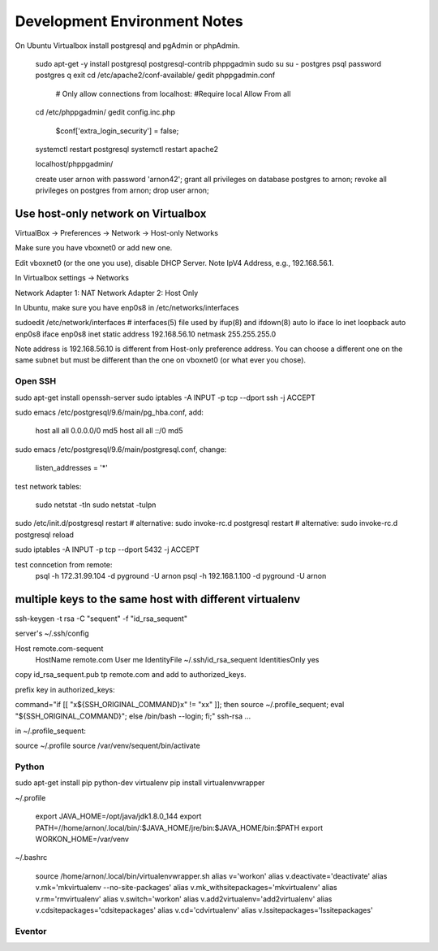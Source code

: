 =============================
Development Environment Notes
=============================


On Ubuntu Virtualbox install postgresql and pgAdmin or phpAdmin.

    sudo apt-get -y install postgresql postgresql-contrib phppgadmin
    sudo su
    su - postgres
    psql
    \password postgres
    \q
    exit
    cd /etc/apache2/conf-available/
    gedit phppgadmin.conf
    
        # Only allow connections from localhost:
        #Require local
        Allow From all
    
    cd /etc/phppgadmin/
    gedit config.inc.php
    
        $conf['extra_login_security'] = false;
    
    systemctl restart postgresql
    systemctl restart apache2
    
    localhost/phppgadmin/
    
    create user arnon with password 'arnon42';
    grant all privileges on database postgres to arnon;
    revoke all privileges on postgres from arnon;
    drop user arnon;
    


Use host-only network on Virtualbox
-----------------------------------

VirtualBox -> Preferences -> Network -> Host-only Networks

Make sure you have vboxnet0 or add new one.

Edit vboxnet0 (or the one you use), disable DHCP Server.  Note IpV4 Address, e.g.,  192.168.56.1.

In Virtualbox settings -> Networks

Network Adapter 1: NAT
Network Adapter 2: Host Only

In Ubuntu, make sure you have enp0s8 in /etc/networks/interfaces

sudoedit /etc/network/interfaces
# interfaces(5) file used by ifup(8) and ifdown(8)
auto lo
iface lo inet loopback
auto enp0s8
iface enp0s8 inet static
address 192.168.56.10
netmask 255.255.255.0

Note address is 192.168.56.10 is different from Host-only preference address.  You can choose a different one on the same subnet but must be different than the one on vboxnet0 (or what ever you chose).


Open SSH
========

sudo apt-get install openssh-server
sudo iptables -A INPUT -p tcp --dport ssh -j ACCEPT


sudo emacs /etc/postgresql/9.6/main/pg_hba.conf, add:

    host    all             all             0.0.0.0/0               md5
    host    all             all             ::/0                    md5

sudo emacs /etc/postgresql/9.6/main/postgresql.conf, change:

    listen_addresses = '*'
    
test network tables:

    sudo netstat -tln
    sudo netstat -tulpn

sudo /etc/init.d/postgresql restart
# alternative: sudo invoke-rc.d postgresql restart
# alternative: sudo invoke-rc.d postgresql reload

sudo iptables -A INPUT -p tcp --dport 5432 -j ACCEPT

test conncetion from remote: 
    psql -h 172.31.99.104 -d pyground -U arnon
    psql -h 192.168.1.100 -d pyground -U arnon 
    
multiple keys to the same host with different virtualenv
--------------------------------------------------------

ssh-keygen -t rsa -C "sequent" -f "id_rsa_sequent"

server's ~/.ssh/config

Host remote.com-sequent
     HostName remote.com
     User me
     IdentityFile ~/.ssh/id_rsa_sequent
     IdentitiesOnly yes
     
copy id_rsa_sequent.pub  tp remote.com and add to authorized_keys.

prefix key in authorized_keys:

command="if [[ \"x${SSH_ORIGINAL_COMMAND}x\" != \"xx\" ]]; then source ~/.profile_sequent; eval \"${SSH_ORIGINAL_COMMAND}\"; else /bin/bash --login; fi;" ssh-rsa ...

in ~/.profile_sequent:

source ~/.profile
source /var/venv/sequent/bin/activate



Python
======

sudo apt-get install pip python-dev virtualenv 
pip install virtualenvwrapper

~/.profile
    
    export JAVA_HOME=/opt/java/jdk1.8.0_144
    export PATH=//home/arnon/.local/bin/:$JAVA_HOME/jre/bin:$JAVA_HOME/bin:$PATH
    export WORKON_HOME=/var/venv 

~/.bashrc

    source /home/arnon/.local/bin/virtualenvwrapper.sh
    alias v='workon'
    alias v.deactivate='deactivate'
    alias v.mk='mkvirtualenv --no-site-packages'
    alias v.mk_withsitepackages='mkvirtualenv'
    alias v.rm='rmvirtualenv'
    alias v.switch='workon'
    alias v.add2virtualenv='add2virtualenv'
    alias v.cdsitepackages='cdsitepackages'
    alias v.cd='cdvirtualenv'
    alias v.lssitepackages='lssitepackages'
    
Eventor
=======


    
